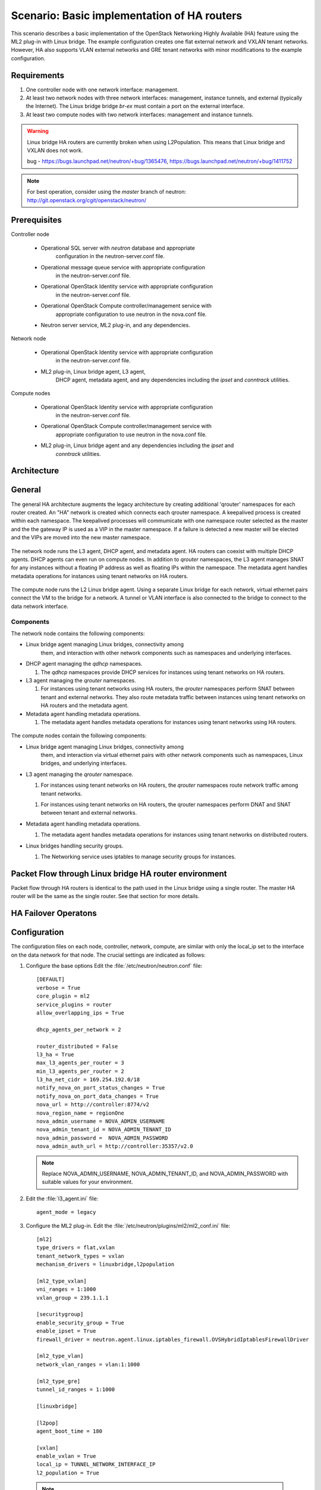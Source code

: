 .. highlight: ini
   :linenothreshold: 5

============================================
Scenario: Basic implementation of HA routers
============================================

This scenario describes a basic implementation of the OpenStack
Networking Highly Available (HA) feature using the ML2
plug-in with Linux bridge. The example configuration creates
one flat external network and VXLAN tenant networks. However, HA
also supports VLAN external networks and GRE tenant networks with
minor modifications to the example configuration.

Requirements
~~~~~~~~~~~~

1. One controller node with one network interface: management.

#. At least two network nodes with three network interfaces: management, instance
   tunnels, and external (typically the Internet). The Linux bridge
   bridge `br-ex` must contain a port on the external interface.

#. At least two compute nodes with two network interfaces: management
   and instance tunnels.

.. figure:: ./images/scenario-l3ha-hw.png
   :alt: Neutron HA Router Scenario - Network Layout

.. warning:: 
    
    Linux bridge HA routers are currently broken when using
    L2Population. This means that Linux bridge and VXLAN does not work.

    bug - https://bugs.launchpad.net/neutron/+bug/1365476, https://bugs.launchpad.net/neutron/+bug/1411752
    
.. note::
   For best operation, consider using the *master* branch of neutron:
   http://git.openstack.org/cgit/openstack/neutron/

Prerequisites
~~~~~~~~~~~~~

Controller node

  * Operational SQL server with `neutron` database and appropriate
     configuration in the neutron-server.conf file.

  * Operational message queue service with appropriate configuration
     in the neutron-server.conf file.

  * Operational OpenStack Identity service with appropriate configuration
     in the neutron-server.conf file.

  * Operational OpenStack Compute controller/management service with
     appropriate configuration to use neutron in the nova.conf file.

  * Neutron server service, ML2 plug-in, and any dependencies.

Network node

  * Operational OpenStack Identity service with appropriate configuration
     in the neutron-server.conf file.

  * ML2 plug-in, Linux bridge agent, L3 agent,
     DHCP agent, metadata agent, and any dependencies including the
     `ipset` and `conntrack` utilities.

Compute nodes

  * Operational OpenStack Identity service with appropriate configuration
     in the neutron-server.conf file.

  * Operational OpenStack Compute controller/management service with
     appropriate configuration to use neutron in the nova.conf file.

  * ML2 plug-in, Linux bridge agent and any dependencies including the `ipset` and
     `conntrack` utilities.

.. figure:: ./images/scenario-l3ha-lb-services.png
   :alt: Neutron HA router Scenario - Service Layout

Architecture
~~~~~~~~~~~~

General
~~~~~~~

The general HA architecture augments the legacy architecture by
creating additional 'qrouter' namespaces for each router created.
An "HA" network is created which connects each qrouter namespace.
A keepalived process is created within each namespace. The keepalived
processes will commumicate with one namespace router selected as the master
and the the gateway IP is used as a VIP in the master namespace.
If a failure is detected a new master will be elected and the VIPs 
are moved into the new master namespace.

.. figure:: ./images/scenario-l3ha-general.png
   :alt: Neutron HA router Scenario - Architecture Overview

The network node runs the L3 agent, DHCP agent, and metadata agent. HA 
routers can coexist with multiple DHCP agents. DHCP agents can even run
on compute nodes. In addition to `qrouter` namespaces, the L3 agent 
manages SNAT for any instances without a floating IP address as well as
floating IPs within the namespace. The metadata agent handles metadata
operations for instances using tenant networks on HA routers.

.. figure:: ./images/scenario-l3ha-lb-network1.png
   :alt: Neutron HA router Scenario - Network Node Overview

The compute node runs the L2 Linux bridge agent. Using a separate Linux 
bridge for each network, virtual ethernet pairs connect the VM to the
bridge for a network. A tunnel or VLAN interface is also connected to the
bridge to connect to the data network interface.

.. figure:: ./images/scenario-l3ha-lb-compute1.png
   :alt: Neutron HA router Scenario - Compute Node Overview

Components
----------

The network node contains the following components:

* Linux bridge agent managing Linux bridges, connectivity among
   them, and interaction with other network components
   such as namespaces  and underlying interfaces.

* DHCP agent managing the `qdhcp` namespaces.

  1. The `qdhcp` namespaces provide DHCP services for instances using 
     tenant networks on HA routers.

* L3 agent managing the `qrouter` namespaces.

  1. For instances using tenant networks using HA routers, the
     `qrouter` namespaces perform SNAT between tenant and external
     networks. They also route metadata traffic between instances using
     tenant networks on HA routers and the metadata agent.


* Metadata agent handling metadata operations.

  1. The metadata agent handles metadata operations for instances
     using tenant networks using HA routers.

.. figure:: ./images/scenario-l3ha-lb-network2.png
   :alt: Neutron HA router Scenario - Network Node Components

The compute nodes contain the following components:

* Linux bridge agent managing Linux bridges, connectivity among
   them, and interaction via virtual ethernet pairs with other network 
   components such as namespaces, Linux bridges, and underlying interfaces.

* L3 agent managing the `qrouter` namespace.

  1. For instances using tenant networks on HA routers, the
     `qrouter` namespaces route network traffic among tenant
     networks.

  1. For instances using tenant networks on HA routers, the
     qrouter namespaces perform DNAT and SNAT between tenant and external
     networks.

* Metadata agent handling metadata operations.

  1. The metadata agent handles metadata operations for instances
     using tenant networks on distributed routers.

* Linux bridges handling security groups.

  1. The Networking service uses iptables to manage security groups for
     instances.

.. figure:: ./images/scenario-l3ha-lb-compute2.png
   :alt: Neutron HA router Scenario - Compute Node Components

Packet Flow through Linux bridge HA router environment
~~~~~~~~~~~~~~~~~~~~~~~~~~~~~~~~~~~~~~~~~~~~~~~~~~~~~~

Packet flow through HA routers is identical to the path used in the Linux bridge using a single router. The master HA router will be the same as the single router. See that section for more details.

HA Failover Operatons
~~~~~~~~~~~~~~~~~~~~~

.. figure:: ./images/scenario-l3ha-lb-flowfailover1.png
   :alt: Neutron HA router Scenario - Failover operations

Configuration
~~~~~~~~~~~~~

The configuration files on each node, controller, network, compute, are similar with only the local_ip set to the interface on the data network for that node. The crucial settings are indicated as follows:

1. Configure the base options Edit the :file:`/etc/neutron/neutron.conf` file:
   ::
     [DEFAULT]
     verbose = True
     core_plugin = ml2
     service_plugins = router
     allow_overlapping_ips = True

     dhcp_agents_per_network = 2
      
     router_distributed = False
     l3_ha = True
     max_l3_agents_per_router = 3
     min_l3_agents_per_router = 2
     l3_ha_net_cidr = 169.254.192.0/18
     notify_nova_on_port_status_changes = True
     notify_nova_on_port_data_changes = True
     nova_url = http://controller:8774/v2
     nova_region_name = regionOne
     nova_admin_username = NOVA_ADMIN_USERNAME
     nova_admin_tenant_id = NOVA_ADMIN_TENANT_ID
     nova_admin_password =  NOVA_ADMIN_PASSWORD
     nova_admin_auth_url = http://controller:35357/v2.0

   .. note::

      Replace NOVA_ADMIN_USERNAME, NOVA_ADMIN_TENANT_ID, and
      NOVA_ADMIN_PASSWORD with suitable values for your environment.
      
#. Edit the :file:`l3_agent.ini` file:
   ::
      agent_mode = legacy
 
#. Configure the ML2 plug-in. Edit the
   :file:`/etc/neutron/plugins/ml2/ml2_conf.ini` file:
   ::
     [ml2]
     type_drivers = flat,vxlan
     tenant_network_types = vxlan
     mechanism_drivers = linuxbridge,l2population

     [ml2_type_vxlan]
     vni_ranges = 1:1000
     vxlan_group = 239.1.1.1

     [securitygroup]
     enable_security_group = True
     enable_ipset = True
     firewall_driver = neutron.agent.linux.iptables_firewall.OVSHybridIptablesFirewallDriver
      
     [ml2_type_vlan]
     network_vlan_ranges = vlan:1:1000

     [ml2_type_gre]
     tunnel_id_ranges = 1:1000
      
     [linuxbridge]

     [l2pop]
     agent_boot_time = 180

     [vxlan]
     enable_vxlan = True
     local_ip = TUNNEL_NETWORK_INTERFACE_IP
     l2_population = True
      
  .. note::
      The first value in the 'tenant_network_types' option becomes the
      default tenant network type when a non-privileged user creates a
      network.

  .. note::
      Adjust the VXLAN tunnel ID range for your environment.

#. Start the following services: 

  1. Controller node:
      * Server
  #. Network node(s):
      * Linux bridge agent
      * L3 agent
      * DHCP agent
      * Metadata agent
  #. Computer node(s):
      * Linux bridge agent


Verify service operation
------------------------

1. Source the administrative tenant credentials.

#. Verify presence and operation of the agents
   ::
     $ neutron agent-list
     +--------------------------------------+--------------------+----------+-------+----------------+---------------------------+
     | id                                   | agent_type         | host     | alive | admin_state_up | binary                    |
     +--------------------------------------+--------------------+----------+-------+----------------+---------------------------+
     | 7856ba29-5447-4392-b2e1-2c236bd5f479 | Metadata agent     | network  | :-)   | True           | neutron-metadata-agent    |
     | 85d5c715-08f6-425d-9efc-73633736bf06 | Linux bridge agent | network2 | :-)   | True           | neutron-linuxbridge-agent |
     | 98d32a4d-1257-4b42-aea4-ad9bd7deea62 | Metadata agent     | network2 | :-)   | True           | neutron-metadata-agent    |
     | b45096a1-7bfa-4816-8b3c-900b752a9c08 | DHCP agent         | network  | :-)   | True           | neutron-dhcp-agent        |
     | d4c45b8e-3b34-4192-80b1-bbdefb110c3f | Linux bridge agent | compute2 | :-)   | True           | neutron-linuxbridge-agent |
     | e5a4e06b-dd9d-4b97-a09a-c8ba07706753 | Linux bridge agent | network  | :-)   | True           | neutron-linuxbridge-agent |
     | e8f8b228-5c3e-4378-b8f5-36b5c41cb3fe | L3 agent           | network2 | :-)   | True           | neutron-l3-agent          |
     | f2d10c26-2136-4e6a-86e5-d22f67ab22d7 | Linux bridge agent | compute  | :-)   | True           | neutron-linuxbridge-agent |
     | f9f94732-08af-4f82-8908-fdcd69ab12e8 | L3 agent           | network  | :-)   | True           | neutron-l3-agent          |
     | fbeebad9-6590-4f78-bb29-7d58ea867878 | DHCP agent         | network2 | :-)   | True           | neutron-dhcp-agent        |
     +--------------------------------------+--------------------+----------+-------+----------------+---------------------------+
  
  
Create initial networks
~~~~~~~~~~~~~~~~~~~~~~~

Use the following example commands as a template to create initial networks
in your environment.

External (flat) network
~~~~~~~~~~~~~~~~~~~~~~~

1. Source the administrative tenant credentials.

#. Create the external network:
   ::
      $ neutron net-create ext-net --router:external True \
        --provider:physical_network external --provider:network_type flat
      Created a new network:
      +---------------------------+--------------------------------------+
      | Field                     | Value                                |
      +---------------------------+--------------------------------------+
      | admin_state_up            | True                                 |
      | id                        | 5266fcbc-d429-4b21-8544-6170d1691826 |
      | name                      | ext-net                              |
      | provider:network_type     | flat                                 |
      | provider:physical_network | external                             |
      | provider:segmentation_id  |                                      |
      | router:external           | True                                 |
      | shared                    | False                                |
      | status                    | ACTIVE                               |
      | subnets                   |                                      |
      | tenant_id                 | 96393622940e47728b6dcdb2ef405f50     |
      +---------------------------+--------------------------------------+

#. Create a subnet on the external network:
   ::
      $ neutron subnet-create ext-net --name ext-subnet \
        --allocation-pool start=203.0.113.101,end=203.0.113.200 \
        --disable-dhcp --gateway 203.0.113.1 203.0.113.0/24
      Created a new subnet:
      +-------------------+----------------------------------------------------+
      | Field             | Value                                              |
      +-------------------+----------------------------------------------------+
      | allocation_pools  | {"start": "203.0.113.101", "end": "203.0.113.200"} |
      | cidr              | 203.0.113.0/24                                     |
      | dns_nameservers   |                                                    |
      | enable_dhcp       | False                                              |
      | gateway_ip        | 203.0.113.1                                        |
      | host_routes       |                                                    |
      | id                | b32e0efc-8cc3-43ff-9899-873b94df0db1               |
      | ip_version        | 4                                                  |
      | ipv6_address_mode |                                                    |
      | ipv6_ra_mode      |                                                    |
      | name              | ext-subnet                                         |
      | network_id        | 5266fcbc-d429-4b21-8544-6170d1691826               |
      | tenant_id         | 96393622940e47728b6dcdb2ef405f50                   |
      +-------------------+----------------------------------------------------+

Tenant (VXLAN) network
----------------------
1. Source the regular tenant credentials.

#. Create a tenant network:
   ::
     $ neutron net-create private
     Created a new network:
     +---------------------------+--------------------------------------+
     | Field                     | Value                                |
     +---------------------------+--------------------------------------+
     | admin_state_up            | True                                 |
     | id                        | d990778b-49ea-4beb-9336-6ea2248edf7d |
     | name                      | private                              |
     | provider:network_type     | vxlan                                |
     | provider:physical_network |                                      |
     | provider:segmentation_id  | 100                                  |
     | router:external           | False                                |
     | shared                    | False                                |
     | status                    | ACTIVE                               |
     | subnets                   |                                      |
     | tenant_id                 | f8207c03fd1e4b4aaf123efea4662819     |
     +---------------------------+--------------------------------------+
   
#. Create a subnet on the tenant network:
   ::
     $ neutron subnet-create --name private-subnet private 10.1.0.0/28
     Created a new subnet:
     +-------------------+-------------------------------------------+
     | Field             | Value                                     |
     +-------------------+-------------------------------------------+
     | allocation_pools  | {"start": "10.1.0.2", "end": "10.1.0.14"} |
     | cidr              | 10.1.0.0/28                               |
     | dns_nameservers   |                                           |
     | enable_dhcp       | True                                      |
     | gateway_ip        | 10.1.0.1                                  |
     | host_routes       |                                           |
     | id                | b7fe4e86-65d5-4e88-8266-88795ae4ac53      |
     | ip_version        | 4                                         |
     | ipv6_address_mode |                                           |
     | ipv6_ra_mode      |                                           |
     | name              | private-subnet                            |
     | network_id        | d990778b-49ea-4beb-9336-6ea2248edf7d      |
     | tenant_id         | f8207c03fd1e4b4aaf123efea4662819          |
     +-------------------+-------------------------------------------+

#. Create a tenant HA router:
   ::
     $ neutron router-create MyRouter --distributed False --ha True
     Created a new router:
     +-----------------------+--------------------------------------+
     | Field                 | Value                                |
     +-----------------------+--------------------------------------+
     | admin_state_up        | True                                 |
     | distributed           | False                                |
     | external_gateway_info |                                      |
     | ha                    | True                                 |
     | id                    | 557bf478-6afe-48af-872f-63513f7e9b92 |
     | name                  | MyRouter                             |
     | routes                |                                      |
     | status                | ACTIVE                               |
     | tenant_id             | f8207c03fd1e4b4aaf123efea4662819     |
     +-----------------------+--------------------------------------+

#. Add the tenant subnet interface to the router:
   ::
     neutron router-interface-add MyRouter private-subnet
     Added interface 4cb8f7ea-28f2-4fe1-91f7-1c2823994fc4 to router MyRouter.

#. Set the router gateway to the external network:
   ::
     $ neutron router-gateway-set MyRouter public
     Set gateway for router MyRouter

#. Namespaces created on the network nodes:
   ::
     $ ip netns
     qrouter-744e386d-03de-4993-8ab2-3b55b78a22e2
     qdhcp-4bc242e0-97c4-4791-908d-7c471fc10ad1
     qdhcp-d990778b-49ea-4beb-9336-6ea2248edf7d


HA router functional description
~~~~~~~~~~~~~~~~~~~~~~~~~~~~~~~~

The network implementation in this example uses Linux Bridge as the ML2 agent and VXLAN as the network segmentation technology. Refer to the network node illustration for for help in understanding the following discussion.

Upon creation of a network, router namespaces are built, with the number of routers namespaces built per network determined by the settings for max_l3_agents_per_router and min_l3_agents_per_router. Each tenant is limited to a total of 255 HA routers so the max L3 routers variable should not be a large number. These namespaces are created on different network nodes running an L3 agent with a L3 router within each namespace. The neutron scheduler, running on the controller node, will determine which network nodes will be selected to receive the router namespaces. As shown in the illustration, a keepalived and a conntrackd process will be created to control which router namespace has the router IPs, as these can exist on only one of the routers.

Verify Operation
~~~~~~~~~~~~~~~~

Show networks and verify the creation of the HA network:
   ::
   
     $ neutron net-list
     +--------------------------------------+----------------------------------------------------+-------------------------------------------------------+
     | id                                   | name                                               | subnets                                               |
     +--------------------------------------+----------------------------------------------------+-------------------------------------------------------+
     | 4bc242e0-97c4-4791-908d-7c471fc10ad1 | private1                                           | cc605c67-3e0b-4127-9eb2-4e4d0e5e589d 10.2.0.0/28      |
     | b304e495-b80d-4dd7-9345-5455302397a7 | HA network tenant f8207c03fd1e4b4aaf123efea4662819 | bbb53715-f4e9-4ce3-bf2b-44b2aed2f4ef 169.254.192.0/18 |
     | d990778b-49ea-4beb-9336-6ea2248edf7d | private                                            | b7fe4e86-65d5-4e88-8266-88795ae4ac53 10.1.0.0/28      |
     | fde31a29-3e23-470d-bc9d-6218375dca4f | public                                             | 2e1d865a-ef56-41e9-aa31-63fb8a591003 172.16.0.0/24    |
     +--------------------------------------+----------------------------------------------------+-------------------------------------------------------+
1. On the network nodes, verify creation of the ``qrouter`` and ``qdhcp``
   namespaces:

Network node 1:
   ::

     $ ip netns
     qrouter-744e386d-03de-4993-8ab2-3b55b78a22e2
     qdhcp-4bc242e0-97c4-4791-908d-7c471fc10ad1
     qdhcp-d990778b-49ea-4beb-9336-6ea2248edf7d

Network node 2:
   ::

     $ ip netns
     qrouter-744e386d-03de-4993-8ab2-3b55b78a22e2
     qdhcp-4bc242e0-97c4-4791-908d-7c471fc10ad1
     qdhcp-d990778b-49ea-4beb-9336-6ea2248edf7d


   .. note::
      Both ``qrouter`` namespaces should use the same UUID.

   .. note::
      The ``qdhcp`` namespaces might not appear until launching an instance.


The keepalived processes for each router communicate with each other through an HA network which is also created at this time. The HA network name will use take the form ha-<tennant UUID> and can be seen by running neutron net-list. An HA port is generated for each router namespace along with a veth pair on the network nodes hosting the router namespace, where one veth member, with the name ha-<left most 11 characters of the port UUID>, placed into the router namespace and the other veth pair member, with the name tap<left most 11 characters of the port UUID>, placed into a Linux bridge, named brg<Left most 11 chars of the HA network UUID>. A VXLAN interface using the HA network segmentation ID is added to the Linux bridge to complete the communication path. The interface within the router namespace is assigned the IP range of 169.254.???.???/24, where the third octet of the IP is unique to each tenant and the forth octet unique to each ha interface.  The keepalived processes within each router namespace will communicate with each other using vrrp and elect a master router. The master router then adds all of the router VIPs (gateway IPs and external IP) to its interfaces and all other routers are placed into backup mode.

#. Show network node qrouter namespace on the master node:
   ::
     $ ip netns exec qrouter-744e386d-03de-4993-8ab2-3b55b78a22e2 ip a
     1: lo: <LOOPBACK,UP,LOWER_UP> mtu 65536 qdisc noqueue state UNKNOWN group default 
         link/loopback 00:00:00:00:00:00 brd 00:00:00:00:00:00
         inet 127.0.0.1/8 scope host lo
            valid_lft forever preferred_lft forever
         inet6 ::1/128 scope host 
            valid_lft forever preferred_lft forever
     2: ha-0d039391-92: <BROADCAST,MULTICAST,UP,LOWER_UP> mtu 1500 qdisc pfifo_fast state UP group default qlen 1000
         link/ether fa:16:3e:d9:c0:7c brd ff:ff:ff:ff:ff:ff
         inet 169.254.192.6/18 brd 169.254.255.255 scope global ha-0d039391-92
            valid_lft forever preferred_lft forever
         inet6 fe80::f816:3eff:fed9:c07c/64 scope link 
            valid_lft forever preferred_lft forever
     3: qr-670e2e87-5f: <BROADCAST,MULTICAST,UP,LOWER_UP> mtu 1500 qdisc pfifo_fast state UP group default qlen 1000
         link/ether fa:16:3e:70:69:40 brd ff:ff:ff:ff:ff:ff
         inet6 fe80::f816:3eff:fe70:6940/64 scope link 
            valid_lft forever preferred_lft forever
     4: qr-158c1d10-c5: <BROADCAST,MULTICAST,UP,LOWER_UP> mtu 1500 qdisc pfifo_fast state UP group default qlen 1000
         link/ether fa:16:3e:c4:7a:4b brd ff:ff:ff:ff:ff:ff
         inet6 fe80::f816:3eff:fec4:7a4b/64 scope link 
            valid_lft forever preferred_lft forever
     5: qg-a41a7d54-94: <BROADCAST,MULTICAST,UP,LOWER_UP> mtu 1500 qdisc pfifo_fast state UP group default qlen 1000
         link/ether fa:16:3e:c9:fc:13 brd ff:ff:ff:ff:ff:ff
         inet6 fe80::f816:3eff:fec9:fc13/64 scope link 
            valid_lft forever preferred_lft forever

#. Show network node qrouter namespace on the backup node:
   ::
     $ ip netns exec qrouter-557bf478-6afe-48af-872f-63513f7e9b92 ip a
     1: lo: <LOOPBACK,UP,LOWER_UP> mtu 65536 qdisc noqueue state UNKNOWN group default 
         link/loopback 00:00:00:00:00:00 brd 00:00:00:00:00:00
         inet 127.0.0.1/8 scope host lo
            valid_lft forever preferred_lft forever
         inet6 ::1/128 scope host 
            valid_lft forever preferred_lft forever
     2: ha-602e7d30-71: <BROADCAST,MULTICAST,UP,LOWER_UP> mtu 1500 qdisc pfifo_fast state UP group default qlen 1000
         link/ether fa:16:3e:dd:8b:30 brd ff:ff:ff:ff:ff:ff
         inet 169.254.192.3/18 brd 169.254.255.255 scope global ha-602e7d30-71
            valid_lft forever preferred_lft forever
         inet6 fe80::f816:3eff:fedd:8b30/64 scope link 
            valid_lft forever preferred_lft forever
     3: qr-4cb8f7ea-28: <BROADCAST,MULTICAST,UP,LOWER_UP> mtu 1500 qdisc pfifo_fast state UP group default qlen 1000
         link/ether fa:16:3e:c9:74:0c brd ff:ff:ff:ff:ff:ff
         inet6 fe80::f816:3eff:fec9:740c/64 scope link 
            valid_lft forever preferred_lft forever
     4: qr-df9c2f7b-37: <BROADCAST,MULTICAST,UP,LOWER_UP> mtu 1500 qdisc pfifo_fast state UP group default qlen 1000
         link/ether fa:16:3e:87:60:5e brd ff:ff:ff:ff:ff:ff
         inet6 fe80::f816:3eff:fe87:605e/64 scope link 
            valid_lft forever preferred_lft forever
     5: qg-ad2929f6-dd: <BROADCAST,MULTICAST,UP,LOWER_UP> mtu 1500 qdisc pfifo_fast state UP group default qlen 1000
         link/ether fa:16:3e:58:2e:10 brd ff:ff:ff:ff:ff:ff
         inet6 fe80::f816:3eff:fe58:2e10/64 scope link 
            valid_lft forever preferred_lft forever

#. Network node Linux bridges:
   ::
     $ brctl show
     bridge name     bridge id               STP enabled     interfaces
     brqb304e495-b8          8000.921bf69da9dd       no              tap0d039391-92
                                                          vxlan-102
     brqd990778b-49          8000.1a5ce98d92e2       no              tap670e2e87-5f
                                                          vxlan-100
     brqfde31a29-3e          8000.eebd5cd87645       no               eth2
                                                          tapa41a7d54-94

#. VRRP communication from one network node to the other:
   ::
      $ ip netns exec qrouter-744e386d-03de-4993-8ab2-3b55b78a22e2 tcpdump -e -n -vvv -l -i ha-0d039391-92
      tcpdump: listening on ha-0d039391-92, link-type EN10MB (Ethernet), capture size 65535 bytes
      16:00:39.994393 fa:16:3e:d9:c0:7c > 01:00:5e:00:00:12, ethertype IPv4 (0x0800), length 54: (tos 0xc0, ttl 255, id 36898, offset 0, flags [none], proto VRRP (112), length 40)
          169.254.192.6 > 224.0.0.18: vrrp 169.254.192.6 > 224.0.0.18: VRRPv2, Advertisement, vrid 1, prio 50, authtype none, intvl 2s, length 20, addrs: 10.1.0.1
      16:00:41.995826 fa:16:3e:d9:c0:7c > 01:00:5e:00:00:12, ethertype IPv4 (0x0800), length 54: (tos 0xc0, ttl 255, id 36899, offset 0, flags [none], proto VRRP (112), length 40)
          169.254.192.6 > 224.0.0.18: vrrp 169.254.192.6 > 224.0.0.18: VRRPv2, Advertisement, vrid 1, prio 50, authtype none, intvl 2s, length 20, addrs: 10.1.0.1
      16:00:43.997403 fa:16:3e:d9:c0:7c > 01:00:5e:00:00:12, ethertype IPv4 (0x0800), length 54: (tos 0xc0, ttl 255, id 36900, offset 0, flags [none], proto VRRP (112), length 40)
          169.254.192.6 > 224.0.0.18: vrrp 169.254.192.6 > 224.0.0.18: VRRPv2, Advertisement, vrid 1, prio 50, authtype none, intvl 2s, length 20, addrs: 10.1.0.1
      16:00:45.998820 fa:16:3e:d9:c0:7c > 01:00:5e:00:00:12, ethertype IPv4 (0x0800), length 54: (tos 0xc0, ttl 255, id 36901, offset 0, flags [none], proto VRRP (112), length 40)
          169.254.192.6 > 224.0.0.18: vrrp 169.254.192.6 > 224.0.0.18: VRRPv2, Advertisement, vrid 1, prio 50, authtype none, intvl 2s, length 20, addrs: 10.1.0.1

The keepalived processes for a set of HA routers then monitor each other using VRRP multicasts. If the master router fails, it is detected due to a loss of its VRRP multicasts, a new master router will be elected and the VIPs are moved onto the new master router. When a failure occurs the conntrackd processes ensure that any existing TCP connection states exist on all of the backup routers so that the connections migrate smoothly over to the new master router preventing connection loss.

#. On the controller node, ping the tenant router external network interface
   IP address, typically the lowest IP address in the external network
   subnet allocation range:
   ::

     $ ping -c 4 203.0.113.101
     PING 203.0.113.101 (203.0.113.101) 56(84) bytes of data.
     64 bytes from 203.0.113.101: icmp_req=1 ttl=64 time=0.619 ms
     64 bytes from 203.0.113.101: icmp_req=2 ttl=64 time=0.189 ms
     64 bytes from 203.0.113.101: icmp_req=3 ttl=64 time=0.165 ms
     64 bytes from 203.0.113.101: icmp_req=4 ttl=64 time=0.216 ms

     --- 203.0.113.101 ping statistics ---
     4 packets transmitted, 4 received, 0% packet loss, time 2999ms
     rtt min/avg/max/mdev = 0.165/0.297/0.619/0.187 ms

#. Source the regular tenant credentials.

#. Launch an instance with an interface on the tenant network.

#. Obtain console access to the instance.

   a. Test connectivity to the tenant network router:
      ::

        $ ping -c 4 192.168.1.1
        PING 192.168.1.1 (192.168.1.1) 56(84) bytes of data.
        64 bytes from 192.168.1.1: icmp_req=1 ttl=64 time=0.357 ms
        64 bytes from 192.168.1.1: icmp_req=2 ttl=64 time=0.473 ms
        64 bytes from 192.168.1.1: icmp_req=3 ttl=64 time=0.504 ms
        64 bytes from 192.168.1.1: icmp_req=4 ttl=64 time=0.470 ms

        --- 192.168.1.1 ping statistics ---
        4 packets transmitted, 4 received, 0% packet loss, time 2998ms
        rtt min/avg/max/mdev = 0.357/0.451/0.504/0.055 ms

   #. Test connectivity to the Internet:
      ::

        $ ping -c 4 openstack.org
        PING openstack.org (174.143.194.225) 56(84) bytes of data.
        64 bytes from 174.143.194.225: icmp_req=1 ttl=53 time=17.4 ms
        64 bytes from 174.143.194.225: icmp_req=2 ttl=53 time=17.5 ms
        64 bytes from 174.143.194.225: icmp_req=3 ttl=53 time=17.7 ms
        64 bytes from 174.143.194.225: icmp_req=4 ttl=53 time=17.5 ms

        --- openstack.org ping statistics ---
        4 packets transmitted, 4 received, 0% packet loss, time 3003ms
        rtt min/avg/max/mdev = 17.431/17.575/17.734/0.143 ms

#. Create the appropriate security group rules to allow ping and SSH access
   to the instance.

#. Create a floating IP address:
   ::

     $ neutron floatingip-create ext-net
     Created a new floatingip:
     +---------------------+--------------------------------------+
     | Field               | Value                                |
     +---------------------+--------------------------------------+
     | fixed_ip_address    |                                      |
     | floating_ip_address | 203.0.113.102                        |
     | floating_network_id | 5266fcbc-d429-4b21-8544-6170d1691826 |
     | id                  | 20a6b5dd-1c5c-460e-8a81-8b5cf1739307 |
     | port_id             |                                      |
     | router_id           |                                      |
     | status              | DOWN                                 |
     | tenant_id           | f8207c03fd1e4b4aaf123efea4662819     |
     +---------------------+--------------------------------------+

#. Associate the floating IP address with the instance:
   ::

     $ nova floating-ip-associate demo-instance1 203.0.113.102

#. On the controller node, ping the floating IP address associated with
   the instance:
   ::

     $ ping -c 4 203.0.113.102
     PING 203.0.113.102 (203.0.113.112) 56(84) bytes of data.
     64 bytes from 203.0.113.102: icmp_req=1 ttl=63 time=3.18 ms
     64 bytes from 203.0.113.102: icmp_req=2 ttl=63 time=0.981 ms
     64 bytes from 203.0.113.102: icmp_req=3 ttl=63 time=1.06 ms
     64 bytes from 203.0.113.102: icmp_req=4 ttl=63 time=0.929 ms

     --- 203.0.113.102 ping statistics ---
     4 packets transmitted, 4 received, 0% packet loss, time 3002ms
     rtt min/avg/max/mdev = 0.929/1.539/3.183/0.951 ms













